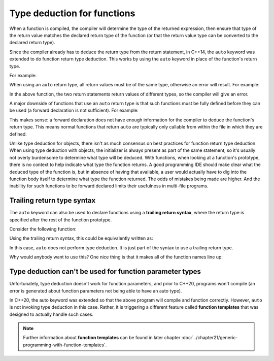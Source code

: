 #############################
Type deduction for functions
#############################

When a function is compiled, the compiler will determine the type of the returned expression, then ensure that type of the return value matches the declared return type of the function (or that the return value type can be converted to the declared return type).

Since the compiler already has to deduce the return type from the return statement, in C++14, the ``auto`` keyword was extended to do function return type deduction. This works by using the ``auto`` keyword in place of the function's return type.

For example:

.. code-block:: cpp
    :linenos:

    auto add(int x, int y)
    {
        return x + y;
    }

When using an ``auto`` return type, all return values must be of the same type, otherwise an error will result. For example:

.. code-block:: cpp
    :linenos:

    auto someFcn(bool b)
    {
        if (b)
            return 5; // return type int
        else
            return 6.7; // return type double
    }

In the above function, the two return statements return values of different types, so the compiler will give an error.

A major downside of functions that use an ``auto`` return type is that such functions must be fully defined before they can be used (a forward declaration is not sufficient). For example:

.. code-block:: cpp
    :linenos:

    auto foo();

    int main()
    {
        std::cout << foo() << '\n'; // the compiler has only seen a forward declaration at this point
        return 0;
    }

    auto foo()
    {
        return 5;
    }

This makes sense: a forward declaration does not have enough information for the compiler to deduce the function's return type. This means normal functions that return ``auto`` are typically only callable from within the file in which they are defined.

Unlike type deduction for objects, there isn't as much consensus on best practices for function return type deduction. When using type deduction with objects, the initializer is always present as part of the same statement, so it's usually not overly burdensome to determine what type will be deduced. With functions, when looking at a function's prototype, there is no context to help indicate what type the function returns. A good programming IDE should make clear what the deduced type of the function is, but in absence of having that available, a user would actually have to dig into the function body itself to determine what type the function returned. The odds of mistakes being made are higher. And the inability for such functions to be forward declared limits their usefulness in multi-file programs.

Trailing return type syntax
****************************

The ``auto`` keyword can also be used to declare functions using a **trailing return syntax**, where the return type is specified after the rest of the function prototype.

Consider the following function:

.. code-block:: cpp
    :linenos:

    int add(int x, int y)
    {
        return (x + y);
    }

Using the trailing return syntax, this could be equivalently written as:

.. code-block:: cpp
    :linenos:

    auto add(int x, int y) -> int
    {
        return (x + y);
    }

In this case, ``auto`` does not perform type deduction. It is just part of the syntax to use a trailing return type.

Why would anybody want to use this? One nice thing is that it makes all of the function names line up:

.. code-block:: cpp
    :linenos:

    auto add(int x, int y) -> int;
    auto divide(double x, double y) -> double;
    auto printSomething() -> void;
    auto generateSubstring(const std::string &s, int start, int len) -> std::string;

Type deduction can't be used for function parameter types
**********************************************************

Unfortunately, type deduction doesn't work for function parameters, and prior to C++20, programs won't compile (an error is generated about function parameters not being able to have an auto type).

In C++20, the auto keyword was extended so that the above program will compile and function correctly. However, ``auto`` is not invoking type deduction in this case. Rather, it is triggering a different feature called **function templates** that was designed to actually handle such cases.

.. note::
    Further information about **function templates** can be found in later chapter :doc:`../chapter21/generic-programming-with-function-templates`.
